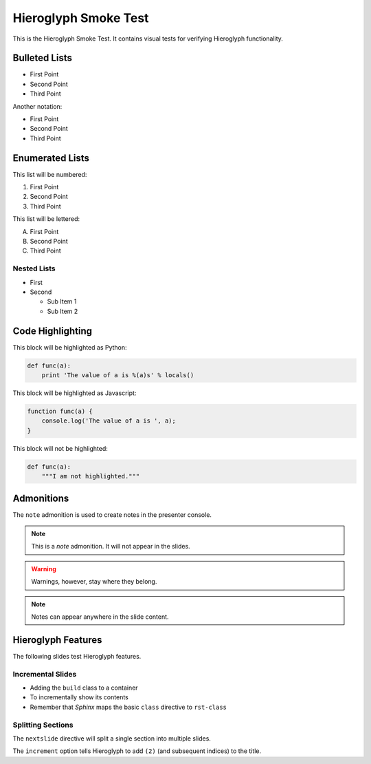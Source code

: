 .. slideconf::
   :autoslides: True
   :theme: single-level

=======================
 Hieroglyph Smoke Test
=======================

.. ifslides::

   .. figure:: /_static/hieroglyphs.jpg
      :class: fill

      CC BY-SA http://www.flickr.com/photos/tamburix/2900909093/

This is the Hieroglyph Smoke Test. It contains visual tests for
verifying Hieroglyph functionality.

.. ifnotslides::

   This section should not be included in slides.

Bulleted Lists
==============

- First Point
- Second Point
- Third Point

Another notation:

* First Point
* Second Point
* Third Point

Enumerated Lists
================

This list will be numbered:

#. First Point
#. Second Point
#. Third Point

This list will be lettered:

A. First Point
B. Second Point
#. Third Point

Nested Lists
------------

* First
* Second

  * Sub Item 1
  * Sub Item 2


Code Highlighting
=================

This block will be highlighted as Python:

.. code-block:: python

    def func(a):
        print 'The value of a is %(a)s' % locals()

This block will be highlighted as Javascript:

.. code-block:: javascript

   function func(a) {
       console.log('The value of a is ', a);
   }

This block will not be highlighted:

.. code-block:: none

   def func(a):
       """I am not highlighted."""

Admonitions
===========

The ``note`` admonition is used to create notes in the presenter console.

.. note::

   This is a *note* admonition. It will not appear in the slides.

.. warning::

   Warnings, however, stay where they belong.

.. note::

   Notes can appear anywhere in the slide content.


Hieroglyph Features
===================

The following slides test Hieroglyph features.

Incremental Slides
------------------

.. rst-class:: build

- Adding the ``build`` class to a container
- To incrementally show its contents
- Remember that *Sphinx* maps the basic ``class`` directive to ``rst-class``

Splitting Sections
------------------

The ``nextslide`` directive will split a single section into multiple
slides.

.. nextslide::
   :increment:

The ``increment`` option tells Hieroglyph to add ``(2)`` (and
subsequent indices) to the title.

.. only:: slides

   Only on slides, please

.. slide:: The ``slide`` Directive
   :level: 2

   In addition to headings, you can use the ``..slide::`` directive to
   define a slide.

   A recursive example::

     .. slide:: The ``slide`` Directive
        :level: 2

        In addition to headings, you can use the ``..slide::`` directive to
        define a slide.

        A recursive example:

.. slide:: Only a title here.

.. slide::

   This slide has only Content, no Title.
